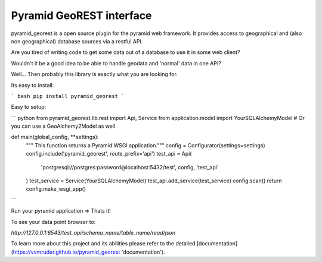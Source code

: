 Pyramid GeoREST interface
=========================

pyramid_georest is a open source plugin for the pyramid web framework. It provides access to geographical
and (also non geographical) database sources via a restful API.

Are you tired of writing code to get some data out of a database to use it in some web client?

Wouldn't it be a good idea to be able to handle geodata and 'normal' data in one API?

Well... Then probably this library is exactly what you are looking for.

Its easy to install:

``` bash
pip install pyramid_georest
```

Easy to setup:

``` python
from pyramid_georest.lib.rest import Api, Service
from application.model import YourSQLAlchemyModel
# Or you can use a GeoAlchemy2Model as well

def main(global_config, **settings):
   """ This function returns a Pyramid WSGI application."""
   config = Configurator(settings=settings)
   config.include('pyramid_georest', route_prefix='api')
   test_api = Api(
      'postgresql://postgres:password@localhost:5432/test',
      config,
      'test_api'
   )
   test_service = Service(YourSQLAlchemyModel)
   test_api.add_service(test_service)
   config.scan()
   return config.make_wsgi_app()
```

Run your pyramid application => Thats it!

To see your data point browser to:

`http://127.0.0.1:6543/test_api/schema_name/table_name/read/json`

To learn more about this project and its abilities please refer to the detailed [documentation](https://vvmruder.github.io/pyramid_georest 'documentation').
